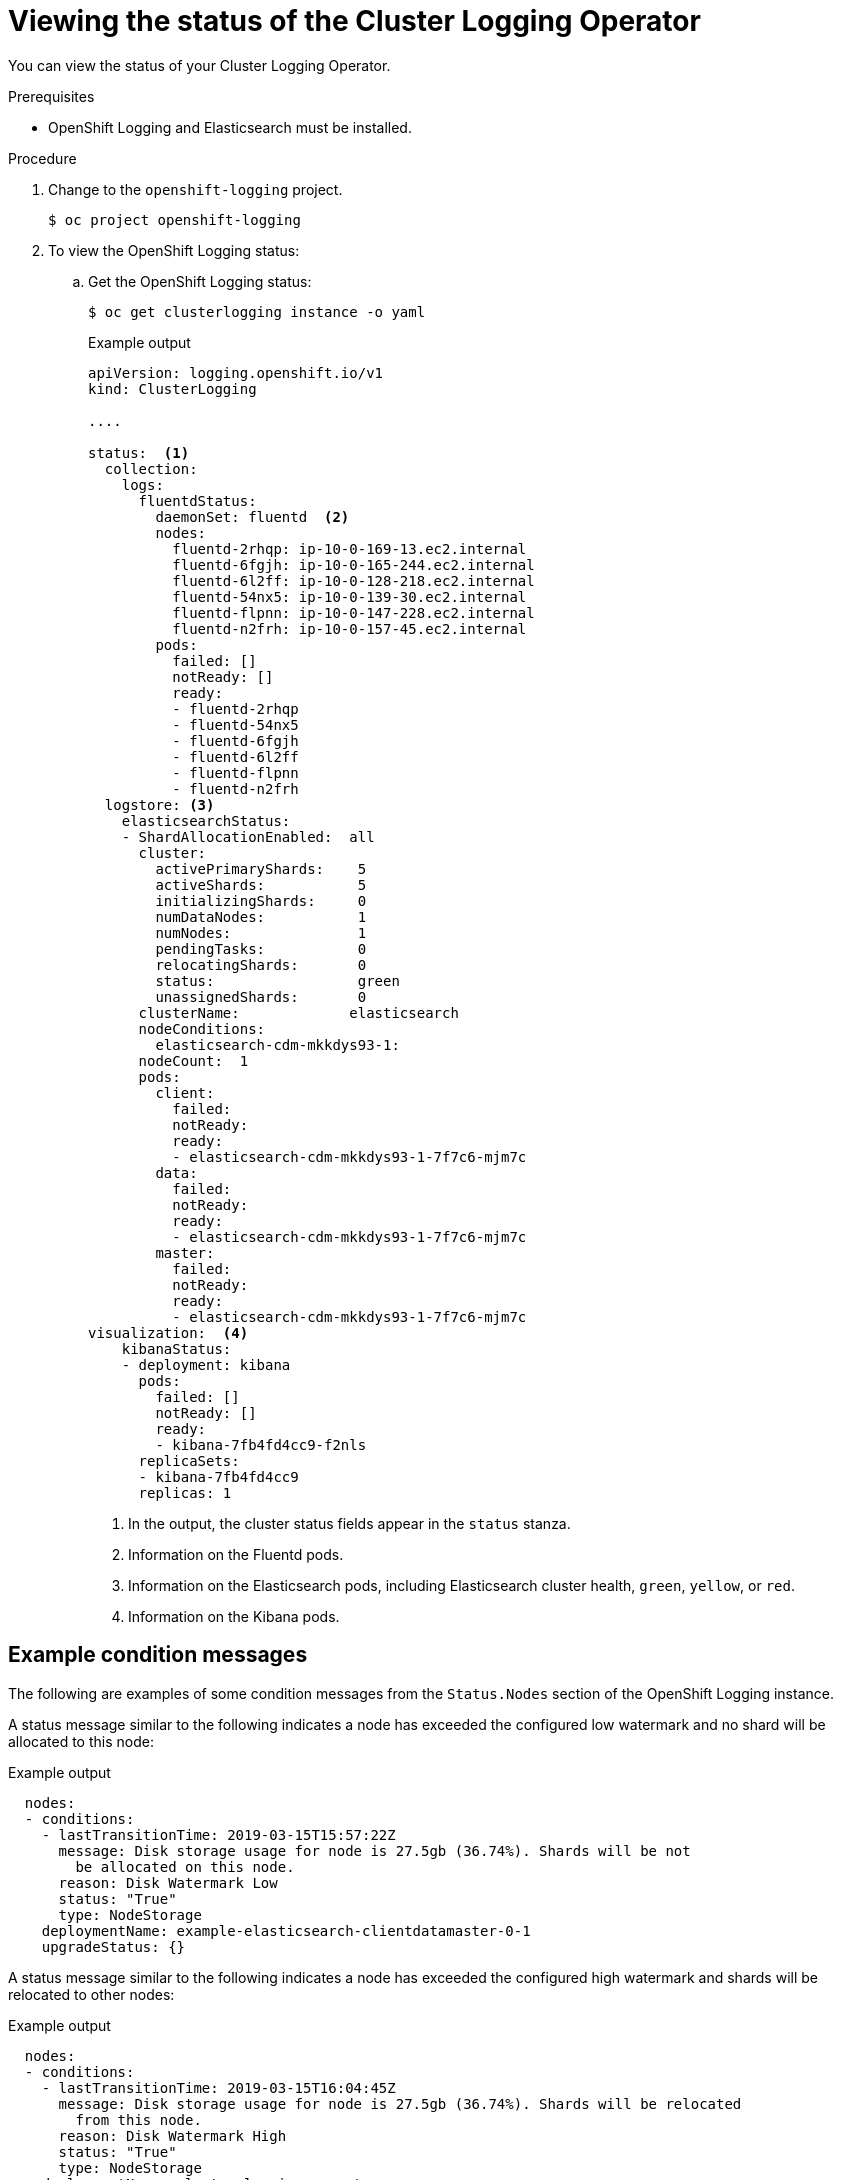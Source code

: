 // Module included in the following assemblies:
//
// * logging/cluster-logging-cluster-status.adoc

[id="cluster-logging-clo-status_{context}"]
= Viewing the status of the Cluster Logging Operator

You can view the status of your Cluster Logging Operator.

.Prerequisites

* OpenShift Logging and Elasticsearch must be installed.

.Procedure

. Change to the `openshift-logging` project.
+
[source,terminal]
----
$ oc project openshift-logging
----

. To view the OpenShift Logging status:

.. Get the OpenShift Logging status:
+
[source,terminal]
----
$ oc get clusterlogging instance -o yaml
----
+
.Example output
[source,yaml]
----
apiVersion: logging.openshift.io/v1
kind: ClusterLogging

....

status:  <1>
  collection:
    logs:
      fluentdStatus:
        daemonSet: fluentd  <2>
        nodes:
          fluentd-2rhqp: ip-10-0-169-13.ec2.internal
          fluentd-6fgjh: ip-10-0-165-244.ec2.internal
          fluentd-6l2ff: ip-10-0-128-218.ec2.internal
          fluentd-54nx5: ip-10-0-139-30.ec2.internal
          fluentd-flpnn: ip-10-0-147-228.ec2.internal
          fluentd-n2frh: ip-10-0-157-45.ec2.internal
        pods:
          failed: []
          notReady: []
          ready:
          - fluentd-2rhqp
          - fluentd-54nx5
          - fluentd-6fgjh
          - fluentd-6l2ff
          - fluentd-flpnn
          - fluentd-n2frh
  logstore: <3>
    elasticsearchStatus:
    - ShardAllocationEnabled:  all
      cluster:
        activePrimaryShards:    5
        activeShards:           5
        initializingShards:     0
        numDataNodes:           1
        numNodes:               1
        pendingTasks:           0
        relocatingShards:       0
        status:                 green
        unassignedShards:       0
      clusterName:             elasticsearch
      nodeConditions:
        elasticsearch-cdm-mkkdys93-1:
      nodeCount:  1
      pods:
        client:
          failed:
          notReady:
          ready:
          - elasticsearch-cdm-mkkdys93-1-7f7c6-mjm7c
        data:
          failed:
          notReady:
          ready:
          - elasticsearch-cdm-mkkdys93-1-7f7c6-mjm7c
        master:
          failed:
          notReady:
          ready:
          - elasticsearch-cdm-mkkdys93-1-7f7c6-mjm7c
visualization:  <4>
    kibanaStatus:
    - deployment: kibana
      pods:
        failed: []
        notReady: []
        ready:
        - kibana-7fb4fd4cc9-f2nls
      replicaSets:
      - kibana-7fb4fd4cc9
      replicas: 1
----
<1> In the output, the cluster status fields appear in the `status` stanza.
<2> Information on the Fluentd pods.
<3> Information on the Elasticsearch pods, including Elasticsearch cluster health, `green`, `yellow`, or `red`.
<4> Information on the Kibana pods.


[id="cluster-logging-clo-status-message_{context}"]
== Example condition messages

The following are examples of some condition messages from the `Status.Nodes` section of the OpenShift Logging instance.


// https://github.com/openshift/elasticsearch-operator/pull/92

A status message similar to the following indicates a node has exceeded the configured low watermark and no shard will be allocated to this node:

.Example output
[source,yaml]
----
  nodes:
  - conditions:
    - lastTransitionTime: 2019-03-15T15:57:22Z
      message: Disk storage usage for node is 27.5gb (36.74%). Shards will be not
        be allocated on this node.
      reason: Disk Watermark Low
      status: "True"
      type: NodeStorage
    deploymentName: example-elasticsearch-clientdatamaster-0-1
    upgradeStatus: {}
----

A status message similar to the following indicates a node has exceeded the configured high watermark and shards will be relocated to other nodes:

.Example output
[source,yaml]
----
  nodes:
  - conditions:
    - lastTransitionTime: 2019-03-15T16:04:45Z
      message: Disk storage usage for node is 27.5gb (36.74%). Shards will be relocated
        from this node.
      reason: Disk Watermark High
      status: "True"
      type: NodeStorage
    deploymentName: cluster-logging-operator
    upgradeStatus: {}
----

A status message similar to the following indicates the Elasticsearch node selector in the CR does not match any nodes in the cluster:

.Example output
[source,yaml]
----
    Elasticsearch Status:
      Shard Allocation Enabled:  shard allocation unknown
      Cluster:
        Active Primary Shards:  0
        Active Shards:          0
        Initializing Shards:    0
        Num Data Nodes:         0
        Num Nodes:              0
        Pending Tasks:          0
        Relocating Shards:      0
        Status:                 cluster health unknown
        Unassigned Shards:      0
      Cluster Name:             elasticsearch
      Node Conditions:
        elasticsearch-cdm-mkkdys93-1:
          Last Transition Time:  2019-06-26T03:37:32Z
          Message:               0/5 nodes are available: 5 node(s) didn't match node selector.
          Reason:                Unschedulable
          Status:                True
          Type:                  Unschedulable
        elasticsearch-cdm-mkkdys93-2:
      Node Count:  2
      Pods:
        Client:
          Failed:
          Not Ready:
            elasticsearch-cdm-mkkdys93-1-75dd69dccd-f7f49
            elasticsearch-cdm-mkkdys93-2-67c64f5f4c-n58vl
          Ready:
        Data:
          Failed:
          Not Ready:
            elasticsearch-cdm-mkkdys93-1-75dd69dccd-f7f49
            elasticsearch-cdm-mkkdys93-2-67c64f5f4c-n58vl
          Ready:
        Master:
          Failed:
          Not Ready:
            elasticsearch-cdm-mkkdys93-1-75dd69dccd-f7f49
            elasticsearch-cdm-mkkdys93-2-67c64f5f4c-n58vl
          Ready:
----

A status message similar to the following indicates that the requested PVC could not bind to PV:

.Example output
[source,yaml]
----
      Node Conditions:
        elasticsearch-cdm-mkkdys93-1:
          Last Transition Time:  2019-06-26T03:37:32Z
          Message:               pod has unbound immediate PersistentVolumeClaims (repeated 5 times)
          Reason:                Unschedulable
          Status:                True
          Type:                  Unschedulable
----

A status message similar to the following indicates that the Fluentd pods cannot be scheduled because the node selector did not match any nodes:

.Example output
[source,yaml]
----
Status:
  Collection:
    Logs:
      Fluentd Status:
        Daemon Set:  fluentd
        Nodes:
        Pods:
          Failed:
          Not Ready:
          Ready:
----
